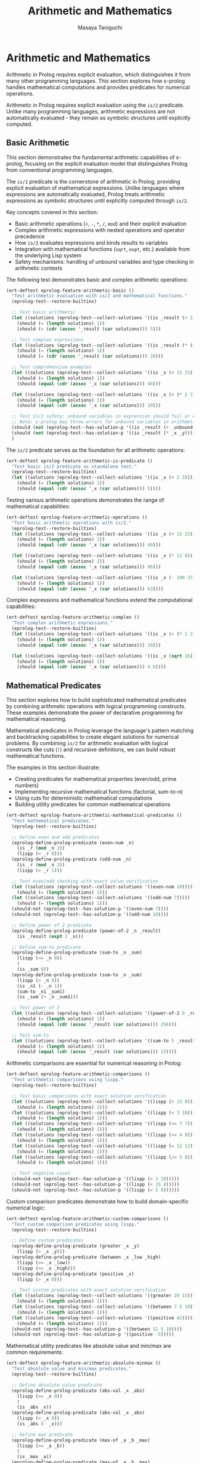 #+TITLE: Arithmetic and Mathematics
#+AUTHOR: Masaya Taniguchi
#+PROPERTY: header-args:emacs-lisp :tangle yes

* Arithmetic and Mathematics

Arithmetic in Prolog requires explicit evaluation, which distinguishes it from many other programming languages. This section explores how ε-prolog handles mathematical computations and provides predicates for numerical operations.

Arithmetic in Prolog requires explicit evaluation using the ~is/2~ predicate. Unlike many programming languages, arithmetic expressions are not automatically evaluated - they remain as symbolic structures until explicitly computed.

** Basic Arithmetic

This section demonstrates the fundamental arithmetic capabilities of ε-prolog, focusing on the explicit evaluation model that distinguishes Prolog from conventional programming languages.

The ~is/2~ predicate is the cornerstone of arithmetic in Prolog, providing explicit evaluation of mathematical expressions. Unlike languages where expressions are automatically evaluated, Prolog treats arithmetic expressions as symbolic structures until explicitly computed through ~is/2~.

Key concepts covered in this section:
- Basic arithmetic operations (~+~, ~-~, ~*~, ~/~, ~mod~) and their explicit evaluation
- Complex arithmetic expressions with nested operations and operator precedence
- How ~is/2~ evaluates expressions and binds results to variables
- Integration with mathematical functions (~sqrt~, ~expt~, etc.) available from the underlying Lisp system
- Safety mechanisms: handling of unbound variables and type checking in arithmetic contexts

The following test demonstrates basic and complex arithmetic operations:

#+BEGIN_SRC emacs-lisp
(ert-deftest eprolog-feature-arithmetic-basic ()
  "Test arithmetic evaluation with is/2 and mathematical functions."
  (eprolog-test--restore-builtins)

  ;; Test basic arithmetic
  (let ((solutions (eprolog-test--collect-solutions '((is _result (+ 2 3))))))
    (should (= (length solutions) 1))
    (should (= (cdr (assoc '_result (car solutions))) 5)))

  ;; Test complex expressions
  (let ((solutions (eprolog-test--collect-solutions '((is _result (* (+ 2 3) 4))))))
    (should (= (length solutions) 1))
    (should (= (cdr (assoc '_result (car solutions))) 20)))

  ;; Test comprehensive examples
  (let ((solutions (eprolog-test--collect-solutions '((is _x (+ 15 25))))))
    (should (= (length solutions) 1))
    (should (equal (cdr (assoc '_x (car solutions))) 40)))

  (let ((solutions (eprolog-test--collect-solutions '((is _x (+ (* 2 3) (/ 8 2)))))))
    (should (= (length solutions) 1))
    (should (equal (cdr (assoc '_x (car solutions))) 10)))

  ;; Test is/2 safety: unbound variables in expression should fail or error
  ;; Note: ε-prolog may throw errors for unbound variables in arithmetic
  (should (not (eprolog-test--has-solution-p '((is _result (+ _unbound 3))))))
  (should (not (eprolog-test--has-solution-p '((is _result (* _x _y))))))
  )
#+END_SRC

The ~is/2~ predicate serves as the foundation for all arithmetic operations:

#+BEGIN_SRC emacs-lisp
(ert-deftest eprolog-feature-arithmetic-is-predicate ()
  "Test basic is/2 predicate as standalone test."
  (eprolog-test--restore-builtins)
  (let ((solutions (eprolog-test--collect-solutions '((is _x (+ 2 3))))))
    (should (= (length solutions) 1))
    (should (equal (cdr (assoc '_x (car solutions))) 5))))
#+END_SRC

Testing various arithmetic operations demonstrates the range of mathematical capabilities:

#+BEGIN_SRC emacs-lisp
(ert-deftest eprolog-feature-arithmetic-operations ()
  "Test basic arithmetic operations with is/2."
  (eprolog-test--restore-builtins)
  (let ((solutions (eprolog-test--collect-solutions '((is _x (+ 15 25))))))
    (should (= (length solutions) 1))
    (should (equal (cdr (assoc '_x (car solutions))) 40)))
  
  (let ((solutions (eprolog-test--collect-solutions '((is _x (* 12 8))))))
    (should (= (length solutions) 1))
    (should (equal (cdr (assoc '_x (car solutions))) 96)))
  
  (let ((solutions (eprolog-test--collect-solutions '((is _x (- 100 37))))))
    (should (= (length solutions) 1))
    (should (equal (cdr (assoc '_x (car solutions))) 63))))
#+END_SRC

Complex expressions and mathematical functions extend the computational capabilities:

#+BEGIN_SRC emacs-lisp
(ert-deftest eprolog-feature-arithmetic-complex ()
  "Test complex arithmetic expressions."
  (eprolog-test--restore-builtins)
  (let ((solutions (eprolog-test--collect-solutions '((is _x (+ (* 2 3) (/ 8 2)))))))
    (should (= (length solutions) 1))
    (should (equal (cdr (assoc '_x (car solutions))) 10)))
  
  (let ((solutions (eprolog-test--collect-solutions '((is _x (sqrt 16))))))
    (should (= (length solutions) 1))
    (should (equal (cdr (assoc '_x (car solutions))) 4.0))))
#+END_SRC

** Mathematical Predicates

This section explores how to build sophisticated mathematical predicates by combining arithmetic operations with logical programming constructs. These examples demonstrate the power of declarative programming for mathematical reasoning.

Mathematical predicates in Prolog leverage the language's pattern matching and backtracking capabilities to create elegant solutions for numerical problems. By combining ~is/2~ for arithmetic evaluation with logical constructs like cuts (~!~) and recursive definitions, we can build robust mathematical functions.

The examples in this section illustrate:
- Creating predicates for mathematical properties (even/odd, prime numbers)
- Implementing recursive mathematical functions (factorial, sum-to-n)
- Using cuts for deterministic mathematical computations
- Building utility predicates for common mathematical operations

#+BEGIN_SRC emacs-lisp
(ert-deftest eprolog-feature-arithmetic-mathematical-predicates ()
  "Test mathematical predicates."
  (eprolog-test--restore-builtins)
  
  ;; Define even and odd predicates
  (eprolog-define-prolog-predicate (even-num _n)
    (is _r (mod _n 2))
    (lispp (= _r 0)))
  (eprolog-define-prolog-predicate (odd-num _n)
    (is _r (mod _n 2))
    (lispp (= _r 1)))
  
  ;; Test even/odd checking with exact value verification
  (let ((solutions (eprolog-test--collect-solutions '((even-num 10)))))
    (should (= (length solutions) 1)))
  (let ((solutions (eprolog-test--collect-solutions '((odd-num 7)))))
    (should (= (length solutions) 1)))
  (should-not (eprolog-test--has-solution-p '((even-num 7))))
  (should-not (eprolog-test--has-solution-p '((odd-num 10))))
  
  ;; Define power of 2 predicate
  (eprolog-define-prolog-predicate (power-of-2 _n _result)
    (is _result (expt 2 _n)))
  
  ;; Define sum-to predicate
  (eprolog-define-prolog-predicate (sum-to _n _sum)
    (lispp (<= _n 0))
    !
    (is _sum 0))
  (eprolog-define-prolog-predicate (sum-to _n _sum)
    (lispp (> _n 0))
    (is _n1 (- _n 1))
    (sum-to _n1 _sum1)
    (is _sum (+ _n _sum1)))
  
  ;; Test power of 2
  (let ((solutions (eprolog-test--collect-solutions '((power-of-2 8 _result)))))
    (should (= (length solutions) 1))
    (should (equal (cdr (assoc '_result (car solutions))) 256)))
  
  ;; Test sum-to
  (let ((solutions (eprolog-test--collect-solutions '((sum-to 5 _result)))))
    (should (= (length solutions) 1))
    (should (equal (cdr (assoc '_result (car solutions))) 15))))
#+END_SRC

Arithmetic comparisons are essential for numerical reasoning in Prolog:

#+BEGIN_SRC emacs-lisp
(ert-deftest eprolog-feature-arithmetic-comparisons ()
  "Test arithmetic comparisons using lispp."
  (eprolog-test--restore-builtins)
  
  ;; Test basic comparisons with exact solution verification
  (let ((solutions (eprolog-test--collect-solutions '((lispp (> 15 8))))))
    (should (= (length solutions) 1)))
  (let ((solutions (eprolog-test--collect-solutions '((lispp (< 3 10))))))
    (should (= (length solutions) 1)))
  (let ((solutions (eprolog-test--collect-solutions '((lispp (>= 7 7))))))
    (should (= (length solutions) 1)))
  (let ((solutions (eprolog-test--collect-solutions '((lispp (<= 4 9))))))
    (should (= (length solutions) 1)))
  (let ((solutions (eprolog-test--collect-solutions '((lispp (= 12 12))))))
    (should (= (length solutions) 1)))
  (let ((solutions (eprolog-test--collect-solutions '((lispp (/= 5 8))))))
    (should (= (length solutions) 1)))
  
  ;; Test negative cases
  (should-not (eprolog-test--has-solution-p '((lispp (> 3 10)))))
  (should-not (eprolog-test--has-solution-p '((lispp (< 15 8)))))
  (should-not (eprolog-test--has-solution-p '((lispp (= 5 8))))))
#+END_SRC

Custom comparison predicates demonstrate how to build domain-specific numerical logic:

#+BEGIN_SRC emacs-lisp
(ert-deftest eprolog-feature-arithmetic-custom-comparisons ()
  "Test custom comparison predicates using lispp."
  (eprolog-test--restore-builtins)
  
  ;; Define custom predicates
  (eprolog-define-prolog-predicate (greater _x _y)
    (lispp (> _x _y)))
  (eprolog-define-prolog-predicate (between _x _low _high)
    (lispp (>= _x _low))
    (lispp (<= _x _high)))
  (eprolog-define-prolog-predicate (positive _x)
    (lispp (> _x 0)))
  
  ;; Test custom predicates with exact solution verification
  (let ((solutions (eprolog-test--collect-solutions '((greater 20 15)))))
    (should (= (length solutions) 1)))
  (let ((solutions (eprolog-test--collect-solutions '((between 7 5 10)))))
    (should (= (length solutions) 1)))
  (let ((solutions (eprolog-test--collect-solutions '((positive 42)))))
    (should (= (length solutions) 1)))
  (should-not (eprolog-test--has-solution-p '((between 12 5 10))))
  (should-not (eprolog-test--has-solution-p '((positive -5)))))
#+END_SRC

Mathematical utility predicates like absolute value and min/max are common requirements:

#+BEGIN_SRC emacs-lisp
(ert-deftest eprolog-feature-arithmetic-absolute-minmax ()
  "Test absolute value and min/max predicates."
  (eprolog-test--restore-builtins)
  
  ;; Define absolute value predicate
  (eprolog-define-prolog-predicate (abs-val _x _abs)
    (lispp (>= _x 0))
    !
    (is _abs _x))
  (eprolog-define-prolog-predicate (abs-val _x _abs)
    (lispp (< _x 0))
    (is _abs (- _x)))
  
  ;; Define max predicate
  (eprolog-define-prolog-predicate (max-of _a _b _max)
    (lispp (>= _a _b))
    !
    (is _max _a))
  (eprolog-define-prolog-predicate (max-of _a _b _max)
    (is _max _b))
  
  ;; Test absolute value
  (let ((solutions (eprolog-test--collect-solutions '((abs-val -17 _abs)))))
    (should (= (length solutions) 1))
    (should (equal (cdr (assoc '_abs (car solutions))) 17)))
  
  (let ((solutions (eprolog-test--collect-solutions '((abs-val 25 _abs)))))
    (should (= (length solutions) 1))
    (should (equal (cdr (assoc '_abs (car solutions))) 25)))
  
  ;; Test max
  (let ((solutions (eprolog-test--collect-solutions '((max-of 15 23 _max)))))
    (should (= (length solutions) 1))
    (should (equal (cdr (assoc '_max (car solutions))) 23))))
#+END_SRC

** Geometric Calculations

This section demonstrates the application of arithmetic operations to geometric problems, showcasing how mathematical formulas can be elegantly expressed as Prolog predicates.

Geometric calculations in Prolog illustrate the practical application of mathematical reasoning in computational geometry. These examples show how complex mathematical formulas involving multiple variables and operations can be expressed declaratively, making the code both readable and mathematically precise.

The geometric predicates presented here demonstrate:
- Multi-step calculations involving coordinate geometry (distance formula)
- Application of mathematical constants and formulas (circle area using π)
- Structured data representation for geometric entities (points, shapes)
- Precision handling in floating-point geometric computations

#+BEGIN_SRC emacs-lisp
(ert-deftest eprolog-feature-arithmetic-geometric ()
  "Test geometric calculations."
  (eprolog-test--restore-builtins)
  
  ;; Define distance predicate
  (eprolog-define-prolog-predicate (distance (_x1 _y1) (_x2 _y2) _d)
    (is _dx (- _x2 _x1))
    (is _dy (- _y2 _y1))
    (is _dx2 (* _dx _dx))
    (is _dy2 (* _dy _dy))
    (is _d (sqrt (+ _dx2 _dy2))))
  
  ;; Define circle area predicate
  (eprolog-define-prolog-predicate (circle-area _radius _area)
    (is _pi 3.14159)
    (is _r2 (* _radius _radius))
    (is _area (* _pi _r2)))
  
  ;; Test distance calculation
  (let ((solutions (eprolog-test--collect-solutions '((distance (0 0) (3 4) _dist)))))
    (should (= (length solutions) 1))
    (should (equal (cdr (assoc '_dist (car solutions))) 5.0)))
  
  ;; Test circle area calculation
  (let ((solutions (eprolog-test--collect-solutions '((circle-area 5 _area)))))
    (should (= (length solutions) 1))
    (should (< (abs (- (cdr (assoc '_area (car solutions))) 78.53975)) 0.001))))
#+END_SRC

** Error Handling and Edge Cases

This section comprehensively tests the robustness of ε-prolog's arithmetic system under challenging conditions, including error cases, boundary values, and invalid inputs.

Robust error handling is crucial for any arithmetic system. These tests verify that ε-prolog handles exceptional conditions gracefully, providing appropriate error messages or controlled failures rather than system crashes. The tests cover mathematical edge cases, type safety violations, and boundary conditions that commonly occur in real-world applications.

The error handling coverage includes:
- Mathematical impossibilities (division by zero, domain errors)
- Type system violations (arithmetic with non-numeric types)
- Numerical limits and precision boundaries
- Malformed expressions and syntax edge cases
- Platform-specific arithmetic behavior (overflow, underflow, special floating-point values)

*** Division by Zero Tests

Division by zero represents one of the most fundamental mathematical errors. These tests verify that ε-prolog properly detects and handles division by zero in various contexts, from simple direct division to complex expressions where zero divisors emerge through computation.

#+BEGIN_SRC emacs-lisp
(ert-deftest eprolog-feature-arithmetic-division-by-zero ()
  "Test division by zero error handling."
  (eprolog-test--restore-builtins)
  
  ;; Direct division by zero should throw error
  (should-error (eprolog-test--has-solution-p '((is _result (/ 10 0)))))
  (should-error (eprolog-test--has-solution-p '((is _result (/ 0 0)))))
  
  ;; Division by variable that evaluates to zero
  (should-error (eprolog-test--has-solution-p '((is _x 0) (is _result (/ 5 _x)))))
  
  ;; Complex expressions with division by zero
  (should-error (eprolog-test--has-solution-p '((is _result (/ (+ 2 3) (- 5 5))))))
  (should-error (eprolog-test--has-solution-p '((is _result (/ 1 (* 0 10)))))))
#+END_SRC

*** Arithmetic Overflow and Underflow Tests

These tests explore the behavior of ε-prolog's arithmetic system when dealing with extremely large or small numbers that may exceed the representational limits of the underlying number system. The tests verify graceful handling of numerical boundaries.

#+BEGIN_SRC emacs-lisp
(ert-deftest eprolog-feature-arithmetic-overflow-underflow ()
  "Test arithmetic overflow and underflow conditions."
  (eprolog-test--restore-builtins)
  
  ;; Test very large numbers (Emacs Lisp handles big integers)
  (let ((large-num 1000000000000000000))
    (should (eprolog-test--has-solution-p `((is _result (* ,large-num ,large-num))))))
  
  ;; Test very small floating point numbers
  (let ((tiny-num 1e-100))
    (should (eprolog-test--has-solution-p `((is _result (* ,tiny-num 2))))))
  
  ;; Test operations with very large negative numbers
  (let ((neg-large -1000000000000000000))
    (should (eprolog-test--has-solution-p `((is _result (- ,neg-large ,neg-large)))))))
#+END_SRC

*** Type Mismatch Tests

Type safety in arithmetic operations is crucial for system reliability. These tests verify that ε-prolog properly rejects arithmetic operations when non-numeric types are provided, ensuring that type errors are caught early and handled appropriately.

#+BEGIN_SRC emacs-lisp
(ert-deftest eprolog-feature-arithmetic-type-mismatches ()
  "Test arithmetic operations with invalid types."
  (eprolog-test--restore-builtins)
  
  ;; Arithmetic with atoms (should throw void-variable errors)
  (should-error (eprolog-test--has-solution-p '((is _result (+ foo 5)))))
  (should-error (eprolog-test--has-solution-p '((is _result (* bar 3)))))
  
  ;; Arithmetic with strings (should throw wrong-type-argument errors)
  (should-error (eprolog-test--has-solution-p '((is _result (+ "hello" 10)))))
  (should-error (eprolog-test--has-solution-p '((is _result (- "world" 5)))))
  
  ;; Arithmetic with lists (should throw wrong-type-argument errors)
  (should-error (eprolog-test--has-solution-p '((is _result (+ (1 2 3) 5)))))
  (should-error (eprolog-test--has-solution-p '((is _result (* (a b) 2)))))
  
  ;; Arithmetic with complex structures (should throw errors)
  (should-error (eprolog-test--has-solution-p '((is _result (+ (foo bar) 10)))))
  (should-error (eprolog-test--has-solution-p '((is _result (/ (nested (structure)) 2))))))
#+END_SRC

*** Invalid Expression Tests

These tests examine how ε-prolog handles malformed or unusual arithmetic expressions, including edge cases in operator usage and expressions that may be syntactically valid but semantically questionable.

#+BEGIN_SRC emacs-lisp
(ert-deftest eprolog-feature-arithmetic-invalid-expressions ()
  "Test malformed arithmetic expressions."
  (eprolog-test--restore-builtins)
  
  ;; Test empty operator expressions (valid in Emacs Lisp)
  (should (eprolog-test--has-solution-p '((is _result (+)))))  ;; Returns 0
  (should (eprolog-test--has-solution-p '((is _result (*)))))  ;; Returns 1
  (should (eprolog-test--has-solution-p '((is _result (-)))))  ;; - requires args
  
  ;; Test various arities (mostly valid in Emacs Lisp)
  (should (eprolog-test--has-solution-p '((is _result (+ 1)))))  ;; Returns 1
  (should (eprolog-test--has-solution-p '((is _result (+ 1 2 3 4 5 6 7 8 9)))))  ;; Returns 45
  
  ;; Test nested expressions
  (let ((solutions (eprolog-test--collect-solutions '((is _result (+ 1 (+))))))
    (should (= (length solutions) 1))
    (should (= (cdr (assoc '_result (car solutions))) 1)))
  
  ;; Test division with insufficient arguments (may error at different levels)
  (condition-case nil
      (should-error (eprolog-test--has-solution-p '((is _result (* (/ 5) 3)))))
    (error t)))  ;; Accept any error type
#+END_SRC

*** Floating Point Edge Cases

Floating-point arithmetic introduces special challenges related to precision, representation limits, and special values like infinity and NaN. These tests verify that ε-prolog handles floating-point edge cases consistently with the underlying Emacs Lisp numerical system.

#+BEGIN_SRC emacs-lisp
(ert-deftest eprolog-feature-arithmetic-floating-point-edge-cases ()
  "Test floating point precision and special values."
  (eprolog-test--restore-builtins)
  
  ;; Test precision limits
  (let ((precise-val 0.123456789012345678901234567890))
    (let ((solutions (eprolog-test--collect-solutions `((is _result ,precise-val))))))
      (should (= (length solutions) 1))
      (should (equal (cdr (assoc '_result (car solutions))) precise-val))))
  
  ;; Test very small differences
  (let ((solutions (eprolog-test--collect-solutions '((is _x 1.0000000000001) (is _y 1.0)))))
    (should (= (length solutions) 1))
    (should (= (cdr (assoc '_x (car solutions))) 1.0000000000001))
    (should (= (cdr (assoc '_y (car solutions))) 1.0)))
  
  ;; Test infinity handling (Emacs Lisp returns 1.0e+INF)
  ;; Note: Emacs Lisp handles infinity gracefully
  (let ((solutions (eprolog-test--collect-solutions '((is _result (/ 1.0 0.0))))))
    (should (= (length solutions) 1))
    (should (equal (cdr (assoc '_result (car solutions))) 1.0e+INF)))
  
  ;; Test NaN scenarios (Emacs Lisp returns 0.0e+NaN)
  (let ((solutions (eprolog-test--collect-solutions '((is _result (sqrt -1))))))
    (should (= (length solutions) 1))
    (should (isnan (cdr (assoc '_result (car solutions)))))))
#+END_SRC

*** Advanced Mathematical Operations

This subsection tests more sophisticated mathematical operations including modular arithmetic, exponentiation, and complex computational chains. These tests verify that ε-prolog correctly handles advanced mathematical functions and their edge cases.

#+BEGIN_SRC emacs-lisp
(ert-deftest eprolog-feature-arithmetic-advanced-operations ()
  "Test advanced mathematical operations and edge cases."
  (eprolog-test--restore-builtins)
  
  ;; Test modulo with negative numbers
  (should (eprolog-test--has-solution-p '((is _result (mod 7 3)))))
  (let ((solutions (eprolog-test--collect-solutions '((is _result (mod 7 3))))))
    (should (= (cdr (assoc '_result (car solutions))) 1)))
  
  ;; Test modulo with negative operands
  (should (eprolog-test--has-solution-p '((is _result (mod -7 3)))))
  (should (eprolog-test--has-solution-p '((is _result (mod 7 -3)))))
  
  ;; Test exponentiation
  (should (eprolog-test--has-solution-p '((is _result (expt 2 8)))))
  (let ((solutions (eprolog-test--collect-solutions '((is _result (expt 2 8))))))
    (should (= (cdr (assoc '_result (car solutions))) 256)))
  
  ;; Test fractional exponents (square root via exponentiation)
  (should (eprolog-test--has-solution-p '((is _result (expt 16 0.5)))))
  
  ;; Test zero exponentiation edge cases
  (should (eprolog-test--has-solution-p '((is _result (expt 5 0)))))
  (let ((solutions (eprolog-test--collect-solutions '((is _result (expt 5 0))))))
    (should (= (cdr (assoc '_result (car solutions))) 1)))
  
  ;; Test negative exponents
  (should (eprolog-test--has-solution-p '((is _result (expt 2 -3)))))
  
  ;; Test complex arithmetic chains
  (should (eprolog-test--has-solution-p 
    '((is _a (+ 5 3))
      (is _b (* _a 2))
      (is _result (/ _b 4))))))
#+END_SRC

** Conclusion

This comprehensive arithmetic test suite ensures that ε-prolog handles mathematical computations robustly across a wide range of scenarios. From basic operations to complex expressions, error handling, and edge cases, these tests verify that the arithmetic system behaves correctly and fails gracefully when appropriate.

The combination of explicit evaluation through `is/2` and integration with Lisp's mathematical functions provides a powerful foundation for numerical computation within logical programs.
